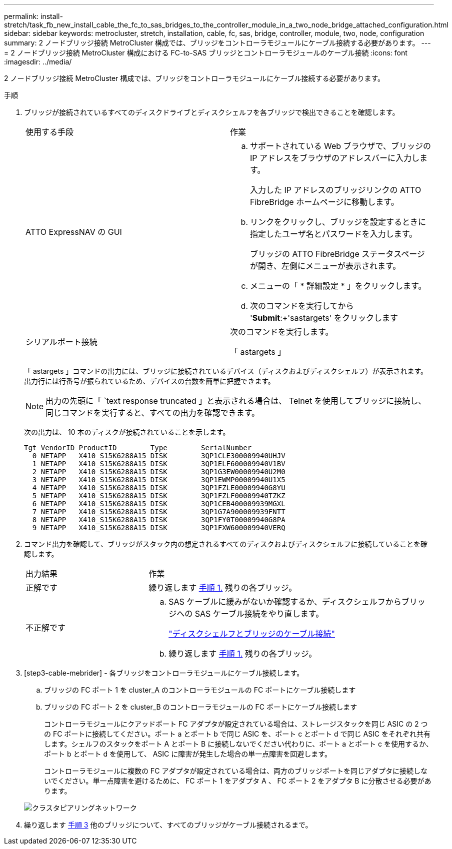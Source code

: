 ---
permalink: install-stretch/task_fb_new_install_cable_the_fc_to_sas_bridges_to_the_controller_module_in_a_two_node_bridge_attached_configuration.html 
sidebar: sidebar 
keywords: metrocluster, stretch, installation, cable, fc, sas, bridge, controller, module, two, node, configuration 
summary: 2 ノードブリッジ接続 MetroCluster 構成では、ブリッジをコントローラモジュールにケーブル接続する必要があります。 
---
= 2 ノードブリッジ接続 MetroCluster 構成における FC-to-SAS ブリッジとコントローラモジュールのケーブル接続
:icons: font
:imagesdir: ../media/


[role="lead"]
2 ノードブリッジ接続 MetroCluster 構成では、ブリッジをコントローラモジュールにケーブル接続する必要があります。

.手順
. [[step1-verify]] ブリッジが接続されているすべてのディスクドライブとディスクシェルフを各ブリッジで検出できることを確認します。
+
|===


| 使用する手段 | 作業 


 a| 
ATTO ExpressNAV の GUI
 a| 
.. サポートされている Web ブラウザで、ブリッジの IP アドレスをブラウザのアドレスバーに入力します。
+
入力した IP アドレスのブリッジリンクの ATTO FibreBridge ホームページに移動します。

.. リンクをクリックし、ブリッジを設定するときに指定したユーザ名とパスワードを入力します。
+
ブリッジの ATTO FibreBridge ステータスページが開き、左側にメニューが表示されます。

.. メニューの「 * 詳細設定 * 」をクリックします。
.. 次のコマンドを実行してから '*Submit*:+'sastargets' をクリックします




 a| 
シリアルポート接続
 a| 
次のコマンドを実行します。

「 astargets 」

|===
+
「 astargets 」コマンドの出力には、ブリッジに接続されているデバイス（ディスクおよびディスクシェルフ）が表示されます。出力行には行番号が振られているため、デバイスの台数を簡単に把握できます。

+

NOTE: 出力の先頭に「 `text response truncated 」と表示される場合は、 Telnet を使用してブリッジに接続し、同じコマンドを実行すると、すべての出力を確認できます。

+
次の出力は、 10 本のディスクが接続されていることを示します。

+
[listing]
----
Tgt VendorID ProductID        Type        SerialNumber
  0 NETAPP   X410_S15K6288A15 DISK        3QP1CLE300009940UHJV
  1 NETAPP   X410_S15K6288A15 DISK        3QP1ELF600009940V1BV
  2 NETAPP   X410_S15K6288A15 DISK        3QP1G3EW00009940U2M0
  3 NETAPP   X410_S15K6288A15 DISK        3QP1EWMP00009940U1X5
  4 NETAPP   X410_S15K6288A15 DISK        3QP1FZLE00009940G8YU
  5 NETAPP   X410_S15K6288A15 DISK        3QP1FZLF00009940TZKZ
  6 NETAPP   X410_S15K6288A15 DISK        3QP1CEB400009939MGXL
  7 NETAPP   X410_S15K6288A15 DISK        3QP1G7A900009939FNTT
  8 NETAPP   X410_S15K6288A15 DISK        3QP1FY0T00009940G8PA
  9 NETAPP   X410_S15K6288A15 DISK        3QP1FXW600009940VERQ
----
. コマンド出力を確認して、ブリッジがスタック内の想定されるすべてのディスクおよびディスクシェルフに接続していることを確認します。
+
[cols="30,70"]
|===


| 出力結果 | 作業 


 a| 
正解です
 a| 
繰り返します <<step1-verify-detect,手順 1.>> 残りの各ブリッジ。



 a| 
不正解です
 a| 
.. SAS ケーブルに緩みがないか確認するか、ディスクシェルフからブリッジへの SAS ケーブル接続をやり直します。
+
link:task_fb_new_install_cabl.html["ディスクシェルフとブリッジのケーブル接続"]

.. 繰り返します <<step1-verify-detect,手順 1.>> 残りの各ブリッジ。


|===
. [step3-cable-mebrider] - 各ブリッジをコントローラモジュールにケーブル接続します。
+
.. ブリッジの FC ポート 1 を cluster_A のコントローラモジュールの FC ポートにケーブル接続します
.. ブリッジの FC ポート 2 を cluster_B のコントローラモジュールの FC ポートにケーブル接続します
+
コントローラモジュールにクアッドポート FC アダプタが設定されている場合は、ストレージスタックを同じ ASIC の 2 つの FC ポートに接続してください。ポート a とポート b で同じ ASIC を、ポート c とポート d で同じ ASIC をそれぞれ共有します。シェルフのスタックをポート A とポート B に接続しないでください代わりに、ポート a とポート c を使用するか、ポート b とポート d を使用して、 ASIC に障害が発生した場合の単一点障害を回避します。

+
コントローラモジュールに複数の FC アダプタが設定されている場合は、両方のブリッジポートを同じアダプタに接続しないでください。単一点障害を避けるために、 FC ポート 1 をアダプタ A 、 FC ポート 2 をアダプタ B に分散させる必要があります。

+
image::../media/cluster_peering_network.gif[クラスタピアリングネットワーク]



. 繰り返します <<step3-cable-each-bridge,手順 3>> 他のブリッジについて、すべてのブリッジがケーブル接続されるまで。

